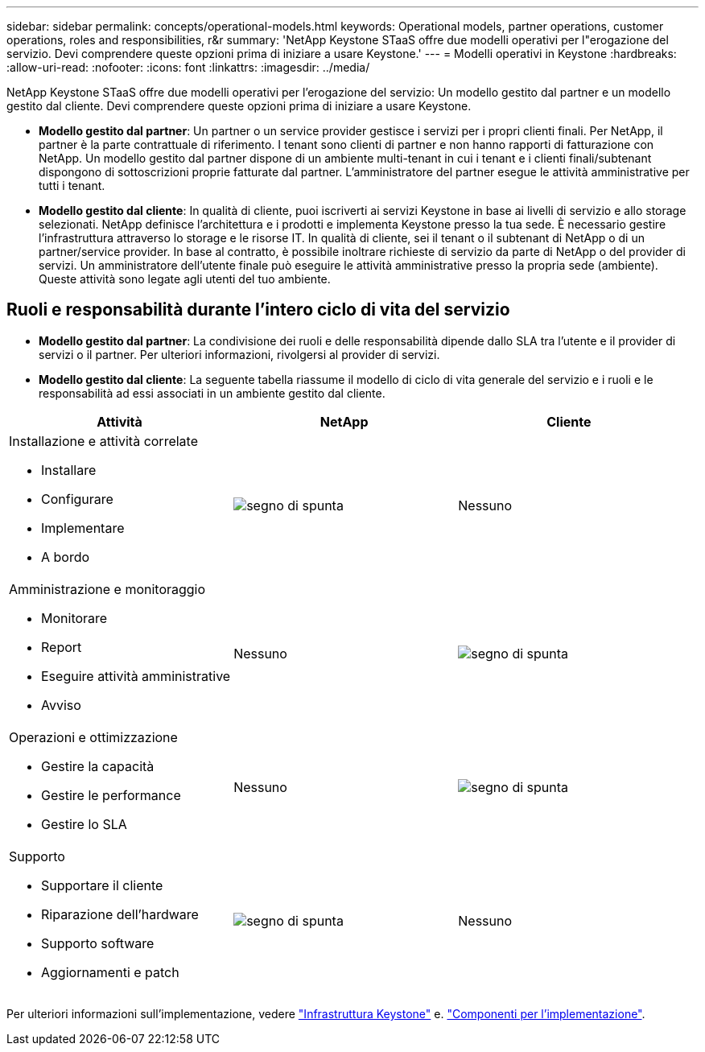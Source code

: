 ---
sidebar: sidebar 
permalink: concepts/operational-models.html 
keywords: Operational models, partner operations, customer operations, roles and responsibilities, r&r 
summary: 'NetApp Keystone STaaS offre due modelli operativi per l"erogazione del servizio. Devi comprendere queste opzioni prima di iniziare a usare Keystone.' 
---
= Modelli operativi in Keystone
:hardbreaks:
:allow-uri-read: 
:nofooter: 
:icons: font
:linkattrs: 
:imagesdir: ../media/


[role="lead"]
NetApp Keystone STaaS offre due modelli operativi per l'erogazione del servizio: Un modello gestito dal partner e un modello gestito dal cliente. Devi comprendere queste opzioni prima di iniziare a usare Keystone.

* *Modello gestito dal partner*: Un partner o un service provider gestisce i servizi per i propri clienti finali. Per NetApp, il partner è la parte contrattuale di riferimento. I tenant sono clienti di partner e non hanno rapporti di fatturazione con NetApp. Un modello gestito dal partner dispone di un ambiente multi-tenant in cui i tenant e i clienti finali/subtenant dispongono di sottoscrizioni proprie fatturate dal partner. L'amministratore del partner esegue le attività amministrative per tutti i tenant.
* *Modello gestito dal cliente*: In qualità di cliente, puoi iscriverti ai servizi Keystone in base ai livelli di servizio e allo storage selezionati. NetApp definisce l'architettura e i prodotti e implementa Keystone presso la tua sede. È necessario gestire l'infrastruttura attraverso lo storage e le risorse IT. In qualità di cliente, sei il tenant o il subtenant di NetApp o di un partner/service provider. In base al contratto, è possibile inoltrare richieste di servizio da parte di NetApp o del provider di servizi. Un amministratore dell'utente finale può eseguire le attività amministrative presso la propria sede (ambiente). Queste attività sono legate agli utenti del tuo ambiente.




== Ruoli e responsabilità durante l'intero ciclo di vita del servizio

* *Modello gestito dal partner*: La condivisione dei ruoli e delle responsabilità dipende dallo SLA tra l'utente e il provider di servizi o il partner. Per ulteriori informazioni, rivolgersi al provider di servizi.
* *Modello gestito dal cliente*: La seguente tabella riassume il modello di ciclo di vita generale del servizio e i ruoli e le responsabilità ad essi associati in un ambiente gestito dal cliente.


|===
| Attività | NetApp | Cliente 


 a| 
Installazione e attività correlate

* Installare
* Configurare
* Implementare
* A bordo

| image:check.png["segno di spunta"] | Nessuno 


 a| 
Amministrazione e monitoraggio

* Monitorare
* Report
* Eseguire attività amministrative
* Avviso

| Nessuno | image:check.png["segno di spunta"] 


 a| 
Operazioni e ottimizzazione

* Gestire la capacità
* Gestire le performance
* Gestire lo SLA

| Nessuno | image:check.png["segno di spunta"] 


 a| 
Supporto

* Supportare il cliente
* Riparazione dell'hardware
* Supporto software
* Aggiornamenti e patch

| image:check.png["segno di spunta"] | Nessuno 
|===
Per ulteriori informazioni sull'implementazione, vedere link:../concepts/infra.html["Infrastruttura Keystone"] e. link:..//concepts/components.html["Componenti per l'implementazione"].
